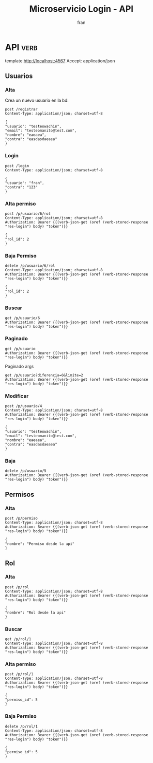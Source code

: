 #+TITLE: Microservicio Login - API
#+AUTHOR: fran
#+LANGUAGE: es
#+STARTUP: content indent showeverything
#+DESCRIPTION: API del microservicio Login
#+PROPERTY: header-args:verb :wrap src ob-verb-response
#+OPTIONS: results:t
* API :verb:
template http://localhost:4567
Accept: application/json
** Usuarios
*** Alta
Crea un nuevo usuario en la bd.
#+begin_src verb
  post /registrar
  Content-Type: application/json; charset=utf-8
  
  {
  "usuario": "testeowachin",
  "email": "testeomanito@test.com",
  "nombre": "eaeaea",
  "contra": "easdasdaeaea"
  }
#+end_src

#+RESULTS:
#+begin_src ob-verb-response
HTTP/1.1 200 OK
Content-Type: application/json
Date: Tue, 19 Aug 2025 00:44:42 GMT
Content-Length: 27

{
  "mensaje": "Alta exitosa"
}
#+end_src

*** Login
:properties:
:Verb-Store: res-login
:end:
#+begin_src verb 
  post /login
  Content-Type: application/json; charset=utf-8

  {
  "usuario": "fran",
  "contra": "123"
  }
#+end_src

#+RESULTS:
#+begin_src ob-verb-response
HTTP/1.1 200 OK
Content-Type: application/json
Date: Tue, 19 Aug 2025 03:05:42 GMT
Content-Length: 349

{
  "permisos": "USUARIO_ALTA, USUARIO_BAJA, USUARIO_LISTAR, USUARIO_MODIFICAR",
  "rol": "ADMIN",
  "token": "eyJhbGciOiJIUzI1NiIsInR5cCI6IkpXVCJ9.eyJleHAiOjE3NTU1NzYzNDIsInBlcm1pc29zIjoiVVNVQVJJT19BTFRBLCBVU1VBUklPX0JBSkEsIFVTVUFSSU9fTElTVEFSLCBVU1VBUklPX01PRElGSUNBUiIsInJvbCI6IkFETUlOIiwidXN1YXJpbyI6ImZyYW4ifQ.1pXNLDJSOLWEzJoqQ_aPWa1e0mppyAxoVoVInUvytP8"
}
#+end_src

*** Alta permiso
#+begin_src verb
  post /p/usuario/6/rol
  Content-Type: application/json; charset=utf-8
  Authorization: Bearer {{(verb-json-get (oref (verb-stored-response "res-login") body) "token")}}

  {
  "rol_id": 2
  }
#+end_src

#+RESULTS:
#+begin_src ob-verb-response
HTTP/1.1 200 OK
Content-Type: application/json
Date: Tue, 19 Aug 2025 00:45:51 GMT
Content-Length: 36

{
  "mensaje": "Modificación exitosa"
}
#+end_src
*** Baja Permiso
#+begin_src verb
  delete /p/usuario/6/rol
  Content-Type: application/json; charset=utf-8
  Authorization: Bearer {{(verb-json-get (oref (verb-stored-response "res-login") body) "token")}}

  {
  "rol_id": 2
  }
#+end_src

#+RESULTS:
#+begin_src ob-verb-response
HTTP/1.1 200 OK
Content-Type: application/json
Date: Tue, 19 Aug 2025 00:46:03 GMT
Content-Length: 27

{
  "mensaje": "Baja exitosa"
}
#+end_src

*** Buscar
#+begin_src verb 
  get /p/usuario/6
  Authorization: Bearer {{(verb-json-get (oref (verb-stored-response "res-login") body) "token")}}
#+end_src

#+RESULTS:
#+begin_src ob-verb-response
HTTP/1.1 200 OK
Content-Type: application/json
Date: Tue, 19 Aug 2025 01:50:45 GMT
Content-Length: 255

{
  "datos": {
    "id": 6,
    "usuario": "testeowachin",
    "contra": "$2a$15$/Ceoh6YccLc.1m1MGIS8hO9zzH9q8vresgkvSZdZYpKmuadtsK8bK",
    "email": "testeomanito@test.com",
    "nombre": "eaeaea",
    "telefono": null,
    "direccion": null,
    "rol": null,
    "permisos": null
  },
  "mensaje": "Peticion exitosa"
}
#+end_src

*** Paginado
#+begin_src verb 
  get /p/usuario
  Authorization: Bearer {{(verb-json-get (oref (verb-stored-response "res-login") body) "token")}}
#+end_src

#+RESULTS:
#+begin_src ob-verb-response
HTTP/1.1 200 OK
Content-Type: application/json
Date: Tue, 19 Aug 2025 02:17:26 GMT
Content-Length: 938

{
  "datos": [
    {
      "id": 1,
      "usuario": "fran",
      "contra": "$2a$10$GwuLXIm2pFBq5KOUc27VjOqiNAv.sQ3rj8YgwooVcF7vxGgeviEr2",
      "email": "fran1@gmail.com",
      "nombre": null,
      "telefono": null,
      "direccion": null,
      "rol": "ADMIN",
      "permisos": "USUARIO_ALTA, USUARIO_BAJA, USUARIO_LISTAR, USUARIO_MODIFICAR"
    },
    {
      "id": 2,
      "usuario": "fran2",
      "contra": "$2a$10$3Y0ACtiagET0hasOs2zs3OXFj18gUGZX247OeNQS6DW0M..IcVbKO",
      "email": "fran2@gmail.com",
      "nombre": null,
      "telefono": null,
      "direccion": null,
      "rol": "EMPLEADO",
      "permisos": "USUARIO_LISTAR"
    },
    {
      "id": 3,
      "usuario": "fran3",
      "contra": "$2a$10$idqTko6.OM4hxae7Omn/3OZqCNSUtsnMWWQ2w7G1GaOcqVVdJVc8u",
      "email": "fran3@gmail.com",
      "nombre": null,
      "telefono": null,
      "direccion": null,
      "rol": "USUARIO",
      "permisos": null
    },
    {
      "id": 6,
      "usuario": "testeowachin",
      "contra": "$2a$15$/Ceoh6YccLc.1m1MGIS8hO9zzH9q8vresgkvSZdZYpKmuadtsK8bK",
      "email": "testeomanito@test.com",
      "nombre": "eaeaea",
      "telefono": null,
      "direccion": null,
      "rol": null,
      "permisos": null
    }
  ],
  "mensaje": "Peticion exitosa"
}
#+end_src

Paginado args
#+begin_src verb 
  get /p/usuario?diferencia=0&limite=2
  Authorization: Bearer {{(verb-json-get (oref (verb-stored-response "res-login") body) "token")}}  
#+end_src

#+RESULTS:
#+begin_src ob-verb-response
HTTP/1.1 200 OK
Content-Type: application/json
Date: Tue, 19 Aug 2025 02:17:36 GMT
Content-Length: 518

{
  "datos": [
    {
      "id": 1,
      "usuario": "fran",
      "contra": "$2a$10$GwuLXIm2pFBq5KOUc27VjOqiNAv.sQ3rj8YgwooVcF7vxGgeviEr2",
      "email": "fran1@gmail.com",
      "nombre": null,
      "telefono": null,
      "direccion": null,
      "rol": "ADMIN",
      "permisos": "USUARIO_ALTA, USUARIO_BAJA, USUARIO_LISTAR, USUARIO_MODIFICAR"
    },
    {
      "id": 2,
      "usuario": "fran2",
      "contra": "$2a$10$3Y0ACtiagET0hasOs2zs3OXFj18gUGZX247OeNQS6DW0M..IcVbKO",
      "email": "fran2@gmail.com",
      "nombre": null,
      "telefono": null,
      "direccion": null,
      "rol": "EMPLEADO",
      "permisos": "USUARIO_LISTAR"
    }
  ],
  "mensaje": "Peticion exitosa"
}
#+end_src

*** Modificar
#+begin_src verb 
  post /p/usuario/4
  Content-Type: application/json; charset=utf-8
  Authorization: Bearer {{(verb-json-get (oref (verb-stored-response "res-login") body) "token")}}

  {
  "usuario": "testeowachin",
  "email": "testeomanito@test.com",
  "nombre": "eaeaea",
  "contra": "easdasdaeaea"
  }
#+end_src

#+RESULTS:
#+begin_src ob-verb-response
  HTTP/1.1 200 OK
  Content-Type: application/json
  Date: Sun, 17 Aug 2025 23:05:50 GMT
  Content-Length: 36

  {
    "mensaje": "Actualizacion exitosa"
  }
#+end_src

*** Baja
#+begin_src verb
  delete /p/usuario/5
  Authorization: Bearer {{(verb-json-get (oref (verb-stored-response "res-login") body) "token")}}
#+end_src

#+RESULTS:
#+begin_src ob-verb-response
HTTP/1.1 200 OK
Content-Type: application/json
Date: Mon, 18 Aug 2025 23:52:04 GMT
Content-Length: 27

{
  "mensaje": "Baja exitosa"
}
#+end_src

** Permisos
*** Alta
#+begin_src verb
  post /p/permiso
  Content-Type: application/json; charset=utf-8
  Authorization: Bearer {{(verb-json-get (oref (verb-stored-response "res-login") body) "token")}}

  {
  "nombre": "Permiso desde la api"
  }
#+end_src

#+RESULTS:
#+begin_src ob-verb-response
  HTTP/1.1 200 OK
  Content-Type: application/json
  Date: Mon, 18 Aug 2025 19:29:26 GMT
  Content-Length: 2

  5
#+end_src

** Rol
*** Alta
#+begin_src verb
  post /p/rol
  Content-Type: application/json; charset=utf-8
  Authorization: Bearer {{(verb-json-get (oref (verb-stored-response "res-login") body) "token")}}

  {
  "nombre": "Rol desde la api"
  }
#+end_src

#+RESULTS:
#+begin_src ob-verb-response
  HTTP/1.1 200 OK
  Content-Type: application/json
  Date: Mon, 18 Aug 2025 19:44:57 GMT
  Content-Length: 2

  4
#+end_src
*** Buscar
#+begin_src verb
  get /p/rol/1
  Content-Type: application/json; charset=utf-8
  Authorization: Bearer {{(verb-json-get (oref (verb-stored-response "res-login") body) "token")}}
#+end_src

#+RESULTS:
#+begin_src ob-verb-response
HTTP/1.1 500 Internal Server Error
Content-Type: application/json
Date: Tue, 19 Aug 2025 03:06:21 GMT
Content-Length: 42

{
  "mensaje": "Error interno en el sistema"
}
#+end_src

*** Alta permiso
#+begin_src verb
  post /p/rol/1
  Content-Type: application/json; charset=utf-8
  Authorization: Bearer {{(verb-json-get (oref (verb-stored-response "res-login") body) "token")}}

  {
  "permiso_id": 5
  }
#+end_src

#+RESULTS:
#+begin_src ob-verb-response
HTTP/1.1 200 OK
Content-Type: application/json
Date: Tue, 19 Aug 2025 00:21:22 GMT
Content-Length: 36

{
  "mensaje": "Modificación exitosa"
}
#+end_src
*** Baja Permiso
#+begin_src verb
  delete /p/rol/1
  Content-Type: application/json; charset=utf-8
  Authorization: Bearer {{(verb-json-get (oref (verb-stored-response "res-login") body) "token")}}

  {
  "permiso_id": 5
  }
#+end_src

#+RESULTS:
#+begin_src ob-verb-response
HTTP/1.1 200 OK
Content-Type: application/json
Date: Tue, 19 Aug 2025 00:21:45 GMT
Content-Length: 27

{
  "mensaje": "Baja exitosa"
}
#+end_src
